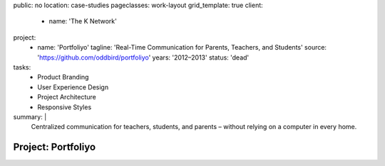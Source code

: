 public: no
location: case-studies
pageclasses: work-layout
grid_template: true
client:
  - name: 'The K Network'
project:
  - name: 'Portfoliyo'
    tagline: 'Real-Time Communication for Parents, Teachers, and Students'
    source: 'https://github.com/oddbird/portfoliyo'
    years: '2012–2013'
    status: 'dead'
tasks:
  - Product Branding
  - User Experience Design
  - Project Architecture
  - Responsive Styles
summary: |
  Centralized communication for teachers, students, and parents –
  without relying on a computer in every home.


Project: Portfoliyo
===================
